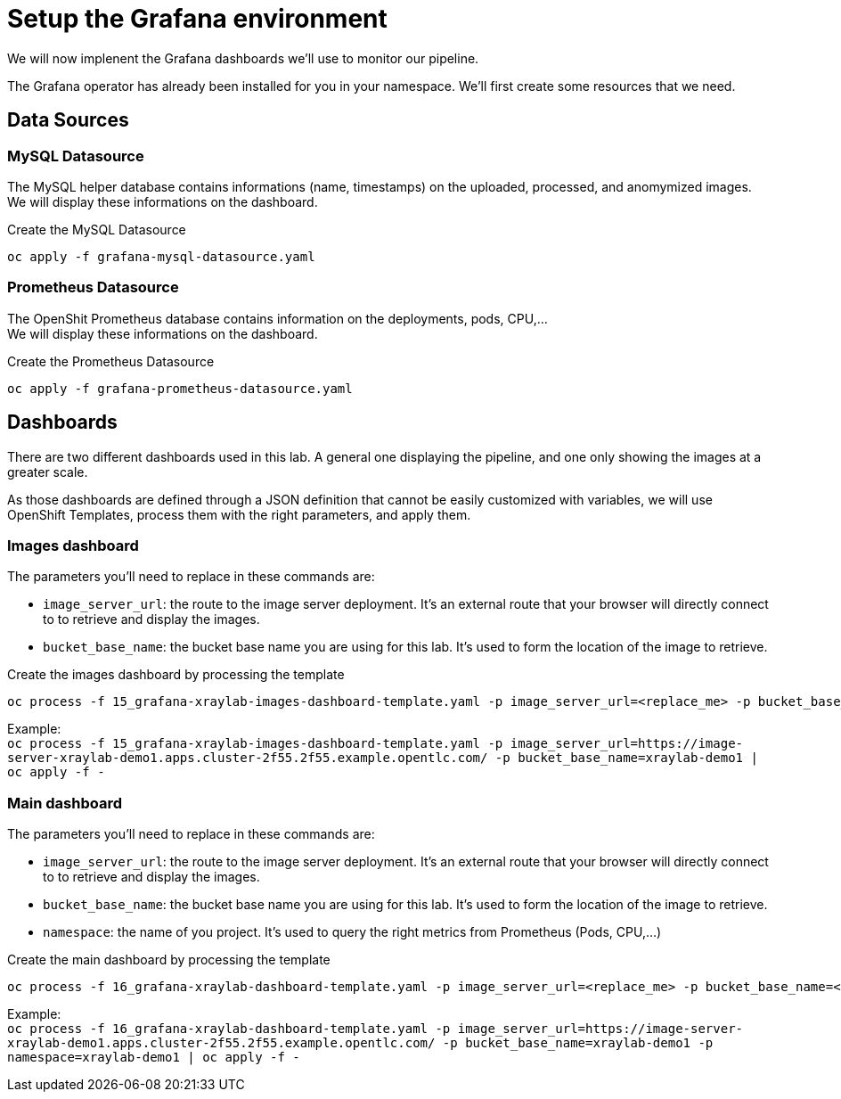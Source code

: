= Setup the Grafana environment

We will now implenent the Grafana dashboards we'll use to monitor our pipeline.

The Grafana operator has already been installed for you in your namespace. We'll first create some resources that we need.

== Data Sources

=== MySQL Datasource
The MySQL helper database contains informations (name, timestamps) on the uploaded, processed, and anomymized images. +
We will display these informations on the dashboard.

.Create the MySQL Datasource
[bash]
----
oc apply -f grafana-mysql-datasource.yaml
----

=== Prometheus Datasource
The OpenShit Prometheus database contains information on the deployments, pods, CPU,... +
We will display these informations on the dashboard.

.Create the Prometheus Datasource
[bash]
----
oc apply -f grafana-prometheus-datasource.yaml
----

== Dashboards
There are two different dashboards used in this lab. A general one displaying the pipeline, and one only showing the images at a greater scale.

As those dashboards are defined through a JSON definition that cannot be easily customized with variables, we will use OpenShift Templates, process them with the right parameters, and apply them.

=== Images dashboard
The parameters you'll need to replace in these commands are:

* `image_server_url`: the route to the image server deployment. It's an external route that your browser will directly connect to to retrieve and display the images.
* `bucket_base_name`: the bucket base name you are using for this lab. It's used to form the location of the image to retrieve.

.Create the images dashboard by processing the template
[bash]
----
oc process -f 15_grafana-xraylab-images-dashboard-template.yaml -p image_server_url=<replace_me> -p bucket_base_name=<replace_me> | oc apply -f -
----

Example: +
 `oc process -f 15_grafana-xraylab-images-dashboard-template.yaml -p image_server_url=https://image-server-xraylab-demo1.apps.cluster-2f55.2f55.example.opentlc.com/ -p bucket_base_name=xraylab-demo1 | oc apply -f -`

=== Main dashboard
The parameters you'll need to replace in these commands are:

* `image_server_url`: the route to the image server deployment. It's an external route that your browser will directly connect to to retrieve and display the images.
* `bucket_base_name`: the bucket base name you are using for this lab. It's used to form the location of the image to retrieve.
* `namespace`: the name of you project. It's used to query the right metrics from Prometheus (Pods, CPU,...)

.Create the main dashboard by processing the template
[bash]
----
oc process -f 16_grafana-xraylab-dashboard-template.yaml -p image_server_url=<replace_me> -p bucket_base_name=<replace_me> -p namespace=<replace_me> | oc apply -f -
----

Example: +
`oc process -f 16_grafana-xraylab-dashboard-template.yaml -p image_server_url=https://image-server-xraylab-demo1.apps.cluster-2f55.2f55.example.opentlc.com/ -p bucket_base_name=xraylab-demo1 -p namespace=xraylab-demo1 | oc apply -f -`

